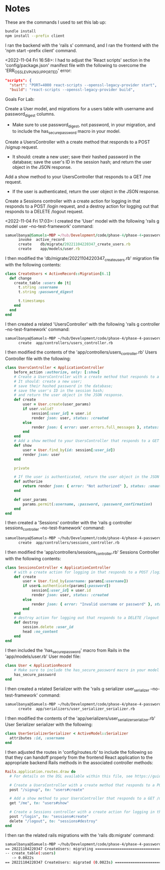 * Notes
These are the commands I used to set this lab up:
#+begin_src bash
bundle install
npm install --prefix client
#+end_src

I ran the backend with the 'rails s' command, and I ran the frontend with the 'npm start --prefix client' command.

<2022-11-04 Fri 16:58>: I had to adjust the 'React scripts' section in the 'config/package.json' manifest file with the following to overcome the 'ERR_OSSL_EVP_UNSUPPORTED' error:
#+begin_src json
  "scripts": {
    "start": "PORT=4000 react-scripts --openssl-legacy-provider start",
    "build": "react-scripts --openssl-legacy-provider build",
#+end_src

Goals For Lab:

Create a User model, and migrations for a users table with username and password_digest columns.
- Make sure to use password_digest, not password, in your migration, and to include the has_secure_password macro in your model.

Create a UsersController with a create method that responds to a POST /signup request.
- It should: create a new user; save their hashed password in the database; save the user's ID in the session hash; and return the user object in the JSON response.

Add a show method to your UsersController that responds to a GET /me request.
- If the user is authenticated, return the user object in the JSON response.

Create a Sessions controller with a create action for logging in that responds to a POST /login request, and a destroy action for logging out that responds to a DELETE /logout request.

<2022-11-04 Fri 17:03>: I created the 'User' model with the following 'rails g model user --no-test-framework' command:
#+begin_src ruby
samuelbanya@Samuels-MBP ~/hub/Development/code/phase-4/phase-4-password-protection-lab $ rails g model user --no-test-framework
      invoke  active_record
      create    db/migrate/20221104220347_create_users.rb
      create    app/models/user.rb
#+end_src

I then modified the 'db/migrate/20221104220347_create_users.rb' migration file with the following contents:
#+begin_src ruby
class CreateUsers < ActiveRecord::Migration[6.1]
  def change
    create_table :users do |t|
      t.string :username
      t.string :password_digest

      t.timestamps
    end
  end
end
#+end_src

I then created a related 'UsersController' with the following 'rails g controller --no-test-framework' command:
#+begin_src bash
samuelbanya@Samuels-MBP ~/hub/Development/code/phase-4/phase-4-password-protection-lab $ rails g controller users_controller --no-test-framework
      create  app/controllers/users_controller.rb
#+end_src

I then modified the contents of the 'app/controllers/users_controller.rb' Users Controller file with the following:
#+begin_src ruby
class UsersController < ApplicationController
    before_action :authorize, only: [:show]
    # Create a UsersController with a create method that responds to a POST /signup request.
    # It should: create a new user;
    # save their hashed password in the database;
    # save the user's ID in the session hash;
    # and return the user object in the JSON response.
    def create
        user = User.create(user_params)
        if user.valid?
            session[:user_id] = user.id
            render json: user, status: :created
        else
            render json: { error: user.errors.full_messages }, status: :unprocessable_entity
        end
    end
    # Add a show method to your UsersController that responds to a GET /me request.
    def show
        user = User.find_by(id: session[:user_id])
        render json: user
    end

    private

    # If the user is authenticated, return the user object in the JSON response.
    def authorize
        return render json: { error: "Not authorized" }, status: :unauthorized unless session.include? :user_id
    end

    def user_params
        params.permit(:username, :password, :password_confirmation)
    end
end
#+end_src

I then created a 'Sessions' controller with the 'rails g controller sessions_controller --no-test-framework' command:
#+begin_src bash
samuelbanya@Samuels-MBP ~/hub/Development/code/phase-4/phase-4-password-protection-lab $ rails g controller sessions_controller --no-test-framework
      create  app/controllers/sessions_controller.rb
#+end_src

I then modified the 'app/controllers/sessions_controller.rb' Sessions Controller with the following contents:
#+begin_src ruby
class SessionsController < ApplicationController
    # with a create action for logging in that responds to a POST /login request:
    def create
        user = User.find_by(username: params[:username])
        if user&.authenticate(params[:password])
            session[:user_id] = user.id
            render json: user, status: :created
        else
            render json: { error: "Invalid username or password" }, status: :unauthorized
        end
    end
    # destroy action for logging out that responds to a DELETE /logout request
    def destroy
        session.delete :user_id
        head :no_content
    end
end
#+end_src

I then included the 'has_secure_password' macro from Rails in the 'app/models/user.rb' User model file:
#+begin_src ruby
class User < ApplicationRecord
    # Make sure to include the has_secure_password macro in your model
    has_secure_password
end
#+end_src

I then created a related Serializer with the 'rails g serializer user_serializer --no-test-framework' command:
#+begin_src bash
samuelbanya@Samuels-MBP ~/hub/Development/code/phase-4/phase-4-password-protection-lab $ rails g serializer user_serializer --no-test-framework
      create  app/serializers/user_serializer_serializer.rb
#+end_src

I then modified the contents of the 'app/serializers/user_serializer_serializer.rb' User Serializer serializer with the following:
#+begin_src ruby
class UserSerializerSerializer < ActiveModel::Serializer
  attributes :id, :username
end
#+end_src

I then adjusted the routes in 'config/routes.rb' to include the following so that they can handoff properly from the frontend React application to the appropriate backend Rails methods in the associated controller methods:
#+begin_src ruby
Rails.application.routes.draw do
  # For details on the DSL available within this file, see https://guides.rubyonrails.org/routing.html

  # Create a UsersController with a create method that responds to a POST /signup request.
  post "/signup", to: "users#create"

  # Add a show method to your UsersController that responds to a GET /me request.
  get "/me", to: "users#show"

  # Create a Sessions controller with a create action for logging in that responds to a POST /login request, and a destroy action for logging out that responds to a DELETE /logout request.
  post "/login", to: "sessions#create"
  delete "/logout", to: "sessions#destroy"
end
#+end_src

I then ran the related rails migrations with the 'rails db:migrate' command:
#+begin_src bash
samuelbanya@Samuels-MBP ~/hub/Development/code/phase-4/phase-4-password-protection-lab $ rails db:migrate
== 20221104220347 CreateUsers: migrating ======================================
-- create_table(:users)
   -> 0.0022s
== 20221104220347 CreateUsers: migrated (0.0023s) =============================
#+end_src
